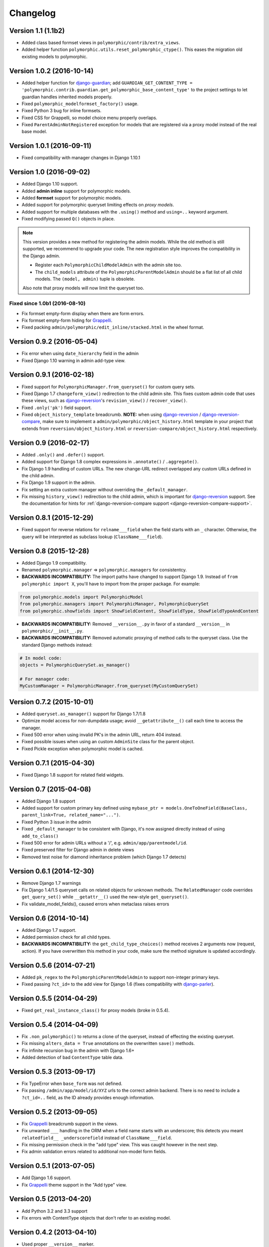Changelog
=========

Version 1.1 (1.1b2)
-------------------

* Added class based formset views in ``polymorphic/contrib/extra_views``.
* Added helper function ``polymorphic.utils.reset_polymorphic_ctype()``.
  This eases the migration old existing models to polymorphic.


Version 1.0.2 (2016-10-14)
--------------------------

* Added helper function for django-guardian_; add
  ``GUARDIAN_GET_CONTENT_TYPE = 'polymorphic.contrib.guardian.get_polymorphic_base_content_type'``
  to the project settings to let guardian handles inherited models properly.
* Fixed ``polymorphic_modelformset_factory()`` usage.
* Fixed Python 3 bug for inline formsets.
* Fixed CSS for Grappelli, so model choice menu properly overlaps.
* Fixed ``ParentAdminNotRegistered`` exception for models that are registered via a proxy model instead of the real base model.


Version 1.0.1 (2016-09-11)
--------------------------

* Fixed compatibility with manager changes in Django 1.10.1


Version 1.0 (2016-09-02)
------------------------

* Added Django 1.10 support.
* Added **admin inline** support for polymorphic models.
* Added **formset** support for polymorphic models.
* Added support for polymorphic queryset limiting effects on *proxy models*.
* Added support for multiple databases with the ``.using()`` method and ``using=..`` keyword argument.
* Fixed modifying passed ``Q()`` objects in place.

.. note::
   This version provides a new method for registering the admin models.
   While the old method is still supported, we recommend to upgrade your code.
   The new registration style improves the compatibility in the Django admin.

   * Register each ``PolymorphicChildModelAdmin`` with the admin site too.
   * The ``child_models`` attribute of the ``PolymorphicParentModelAdmin`` should be a flat list of all child models.
     The ``(model, admin)`` tuple is obsolete.

   Also note that proxy models will now limit the queryset too.


Fixed since 1.0b1 (2016-08-10)
~~~~~~~~~~~~~~~~~~~~~~~~~~~~~~

* Fix formset empty-form display when there are form errors.
* Fix formset empty-form hiding for Grappelli_.
* Fixed packing ``admin/polymorphic/edit_inline/stacked.html`` in the wheel format.


Version 0.9.2 (2016-05-04)
--------------------------

* Fix error when using ``date_hierarchy`` field in the admin
* Fixed Django 1.10 warning in admin add-type view.


Version 0.9.1 (2016-02-18)
--------------------------

* Fixed support for ``PolymorphicManager.from_queryset()`` for custom query sets.
* Fixed Django 1.7 ``changeform_view()`` redirection to the child admin site.
  This fixes custom admin code that uses these views, such as django-reversion_'s ``revision_view()`` / ``recover_view()``.
* Fixed ``.only('pk')`` field support.
* Fixed ``object_history_template`` breadcrumb.
  **NOTE:** when using django-reversion_ / django-reversion-compare_, make sure to implement
  a ``admin/polymorphic/object_history.html`` template in your project that extends
  from ``reversion/object_history.html`` or ``reversion-compare/object_history.html`` respectively.


Version 0.9 (2016-02-17)
------------------------

* Added ``.only()`` and ``.defer()`` support.
* Added support for Django 1.8 complex expressions in ``.annotate()`` / ``.aggregate()``.
* Fix Django 1.9 handling of custom URLs.
  The new change-URL redirect overlapped any custom URLs defined in the child admin.
* Fix Django 1.9 support in the admin.
* Fix setting an extra custom manager without overriding the ``_default_manager``.
* Fix missing ``history_view()`` redirection to the child admin, which is important for django-reversion_ support.
  See the documentation for hints for :ref:`django-reversion-compare support <django-reversion-compare-support>`.


Version 0.8.1 (2015-12-29)
--------------------------

* Fixed support for reverse relations for ``relname___field`` when the field starts with an ``_`` character.
  Otherwise, the query will be interpreted as subclass lookup (``ClassName___field``).


Version 0.8 (2015-12-28)
------------------------

* Added Django 1.9 compatibility.
* Renamed ``polymorphic.manager`` => ``polymorphic.managers`` for consistentcy.
* **BACKWARDS INCOMPATIBILITY:** The import paths have changed to support Django 1.9.
  Instead of ``from polymorphic import X``,
  you'll have to import from the proper package. For example:

.. code-block:: python

    from polymorphic.models import PolymorphicModel
    from polymorphic.managers import PolymorphicManager, PolymorphicQuerySet
    from polymorphic.showfields import ShowFieldContent, ShowFieldType, ShowFieldTypeAndContent

* **BACKWARDS INCOMPATIBILITY:** Removed ``__version__.py`` in favor of a standard ``__version__`` in ``polymorphic/__init__.py``.
* **BACKWARDS INCOMPATIBILITY:** Removed automatic proxying of method calls to the queryset class.
  Use the standard Django methods instead:

.. code-block:: python

    # In model code:
    objects = PolymorphicQuerySet.as_manager()

    # For manager code:
    MyCustomManager = PolymorphicManager.from_queryset(MyCustomQuerySet)



Version 0.7.2 (2015-10-01)
--------------------------

* Added ``queryset.as_manager()`` support for Django 1.7/1.8
* Optimize model access for non-dumpdata usage; avoid ``__getattribute__()`` call each time to access the manager.
* Fixed 500 error when using invalid PK's in the admin URL, return 404 instead.
* Fixed possible issues when using an custom ``AdminSite`` class for the parent object.
* Fixed Pickle exception when polymorphic model is cached.


Version 0.7.1 (2015-04-30)
--------------------------

* Fixed Django 1.8 support for related field widgets.


Version 0.7 (2015-04-08)
------------------------

* Added Django 1.8 support
* Added support for custom primary key defined using ``mybase_ptr = models.OneToOneField(BaseClass, parent_link=True, related_name="...")``.
* Fixed Python 3 issue in the admin
* Fixed ``_default_manager`` to be consistent with Django, it's now assigned directly instead of using ``add_to_class()``
* Fixed 500 error for admin URLs without a '/', e.g. ``admin/app/parentmodel/id``.
* Fixed preserved filter for Django admin in delete views
* Removed test noise for diamond inheritance problem (which Django 1.7 detects)


Version 0.6.1 (2014-12-30)
--------------------------

* Remove Django 1.7 warnings
* Fix Django 1.4/1.5 queryset calls on related objects for unknown methods.
  The ``RelatedManager`` code overrides ``get_query_set()`` while ``__getattr__()`` used the new-style ``get_queryset()``.
* Fix validate_model_fields(), caused errors when metaclass raises errors


Version 0.6 (2014-10-14)
------------------------

* Added Django 1.7 support.
* Added permission check for all child types.
* **BACKWARDS INCOMPATIBILITY:** the ``get_child_type_choices()`` method receives 2 arguments now (request, action).
  If you have overwritten this method in your code, make sure the method signature is updated accordingly.


Version 0.5.6 (2014-07-21)
--------------------------

* Added ``pk_regex`` to the ``PolymorphicParentModelAdmin`` to support non-integer primary keys.
* Fixed passing ``?ct_id=`` to the add view for Django 1.6 (fixes compatibility with django-parler_).


Version 0.5.5 (2014-04-29)
--------------------------

* Fixed ``get_real_instance_class()`` for proxy models (broke in 0.5.4).


Version 0.5.4 (2014-04-09)
--------------------------

* Fix ``.non_polymorphic()`` to returns a clone of the queryset, instead of effecting the existing queryset.
* Fix missing ``alters_data = True`` annotations on the overwritten ``save()`` methods.
* Fix infinite recursion bug in the admin with Django 1.6+
* Added detection of bad ``ContentType`` table data.


Version 0.5.3 (2013-09-17)
--------------------------

* Fix TypeError when ``base_form`` was not defined.
* Fix passing ``/admin/app/model/id/XYZ`` urls to the correct admin backend.
  There is no need to include a ``?ct_id=..`` field, as the ID already provides enough information.


Version 0.5.2 (2013-09-05)
--------------------------

* Fix Grappelli_ breadcrumb support in the views.
* Fix unwanted ``___`` handling in the ORM when a field name starts with an underscore;
  this detects you meant ``relatedfield__ _underscorefield`` instead of ``ClassName___field``.
* Fix missing permission check in the "add type" view. This was caught however in the next step.
* Fix admin validation errors related to additional non-model form fields.


Version 0.5.1 (2013-07-05)
--------------------------

* Add Django 1.6 support.
* Fix Grappelli_ theme support in the "Add type" view.


Version 0.5 (2013-04-20)
------------------------

* Add Python 3.2 and 3.3 support
* Fix errors with ContentType objects that don't refer to an existing model.


Version 0.4.2 (2013-04-10)
--------------------------

* Used proper ``__version__`` marker.


Version 0.4.1 (2013-04-10)
--------------------------

* Add Django 1.5 and 1.6 support
* Add proxy model support
* Add default admin ``list_filter`` for polymorphic model type.
* Fix queryset support of related objects.
* Performed an overall cleanup of the project
* **Deprecated** the ``queryset_class`` argument of the ``PolymorphicManager`` constructor, use the class attribute instead.
* **Dropped** Django 1.1, 1.2 and 1.3 support


Version 0.4 (2013-03-25)
------------------------

* Update example project for Django 1.4
* Added tox and Travis configuration


Version 0.3.1 (2013-02-28)
--------------------------

* SQL optimization, avoid query in pre_save_polymorphic()


Version 0.3 (2013-02-28)
------------------------

Many changes to the codebase happened, but no new version was released to pypi for years.
0.3 contains fixes submitted by many contributors, huge thanks to everyone!

* Added a polymorphic admin interface.
* PEP8 and code cleanups by various authors


Version 0.2 (2011-04-27)
------------------------

The 0.2 release serves as legacy release.
It supports Django 1.1 up till 1.4 and Python 2.4 up till 2.7.

For a detailed list of it's changes, see the :doc:`archived changelog <changelog_archive>`.

.. _Grappelli: http://grappelliproject.com/
.. _django-guardian: https://github.com/django-guardian/django-guardian
.. _django-parler: https://github.com/django-parler/django-parler
.. _django-reversion: https://github.com/etianen/django-reversion
.. _django-reversion-compare: https://github.com/jedie/django-reversion-compare
